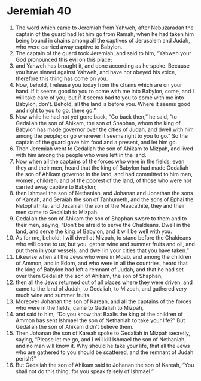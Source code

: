 ﻿
* Jeremiah 40
1. The word which came to Jeremiah from Yahweh, after Nebuzaradan the captain of the guard had let him go from Ramah, when he had taken him being bound in chains among all the captives of Jerusalem and Judah, who were carried away captive to Babylon. 
2. The captain of the guard took Jeremiah, and said to him, “Yahweh your God pronounced this evil on this place; 
3. and Yahweh has brought it, and done according as he spoke. Because you have sinned against Yahweh, and have not obeyed his voice, therefore this thing has come on you. 
4. Now, behold, I release you today from the chains which are on your hand. If it seems good to you to come with me into Babylon, come, and I will take care of you; but if it seems bad to you to come with me into Babylon, don’t. Behold, all the land is before you. Where it seems good and right to you to go, there go.” 
5. Now while he had not yet gone back, “Go back then,” he said, “to Gedaliah the son of Ahikam, the son of Shaphan, whom the king of Babylon has made governor over the cities of Judah, and dwell with him among the people; or go wherever it seems right to you to go.” So the captain of the guard gave him food and a present, and let him go. 
6. Then Jeremiah went to Gedaliah the son of Ahikam to Mizpah, and lived with him among the people who were left in the land. 
7. Now when all the captains of the forces who were in the fields, even they and their men, heard that the king of Babylon had made Gedaliah the son of Ahikam governor in the land, and had committed to him men, women, children, and of the poorest of the land, of those who were not carried away captive to Babylon; 
8. then Ishmael the son of Nethaniah, and Johanan and Jonathan the sons of Kareah, and Seraiah the son of Tanhumeth, and the sons of Ephai the Netophathite, and Jezaniah the son of the Maacathite, they and their men came to Gedaliah to Mizpah. 
9. Gedaliah the son of Ahikam the son of Shaphan swore to them and to their men, saying, “Don’t be afraid to serve the Chaldeans. Dwell in the land, and serve the king of Babylon, and it will be well with you. 
10. As for me, behold, I will dwell at Mizpah, to stand before the Chaldeans who will come to us; but you, gather wine and summer fruits and oil, and put them in your vessels, and dwell in your cities that you have taken.” 
11. Likewise when all the Jews who were in Moab, and among the children of Ammon, and in Edom, and who were in all the countries, heard that the king of Babylon had left a remnant of Judah, and that he had set over them Gedaliah the son of Ahikam, the son of Shaphan; 
12. then all the Jews returned out of all places where they were driven, and came to the land of Judah, to Gedaliah, to Mizpah, and gathered very much wine and summer fruits. 
13. Moreover Johanan the son of Kareah, and all the captains of the forces who were in the fields, came to Gedaliah to Mizpah, 
14. and said to him, “Do you know that Baalis the king of the children of Ammon has sent Ishmael the son of Nethaniah to take your life?” But Gedaliah the son of Ahikam didn’t believe them. 
15. Then Johanan the son of Kareah spoke to Gedaliah in Mizpah secretly, saying, “Please let me go, and I will kill Ishmael the son of Nethaniah, and no man will know it. Why should he take your life, that all the Jews who are gathered to you should be scattered, and the remnant of Judah perish?” 
16. But Gedaliah the son of Ahikam said to Johanan the son of Kareah, “You shall not do this thing; for you speak falsely of Ishmael.” 
